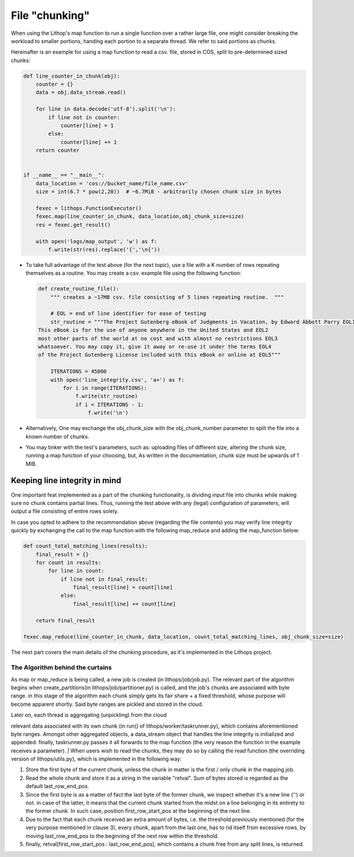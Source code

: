 File "chunking"
===============

When using the Lithop's map function to run a single function over a
rather large file, one might consider breaking the workload to smaller
portions, handing each portion to a separate thread. We refer to said
portions as chunks.

Hereinafter is an example for using a map function to read a csv. file,
stored in COS, split to pre-determined sized chunks:

.. code:: python

    def line_counter_in_chunk(obj):
        counter = {}
        data = obj.data_stream.read()

        for line in data.decode('utf-8').split('\n'):
            if line not in counter:
                counter[line] = 1
            else:
                counter[line] += 1
        return counter


    if __name__ == "__main__":
        data_location = 'cos://bucket_name/file_name.csv'
        size = int(6.7 * pow(2,20))  # ~6.7MiB - arbitrarily chosen chunk size in bytes 

        fexec = lithops.FunctionExecutor()
        fexec.map(line_counter_in_chunk, data_location,obj_chunk_size=size)
        res = fexec.get_result()

        with open('logs/map_output', 'w') as f:
            f.write(str(res).replace('{','\n{'))

-  To take full advantage of the test above (for the next topic), use a
   file with a K number of rows repeating themselves as a routine. You
   may create a csv. example file using the following function:

   .. code:: python

       def create_routine_file():
           """ creates a ~17MB csv. file consisting of 5 lines repeating routine.  """

           # EOL = end of line identifier for ease of testing
           str_routine = """The Project Gutenberg eBook of Judgments in Vacation, by Edward Abbott Parry EOL1
       This eBook is for the use of anyone anywhere in the United States and EOL2  
       most other parts of the world at no cost and with almost no restrictions EOL3
       whatsoever. You may copy it, give it away or re-use it under the terms EOL4
       of the Project Gutenberg License included with this eBook or online at EOL5"""

           ITERATIONS = 45000
           with open('line_integrity.csv', 'a+') as f:
               for i in range(ITERATIONS):
                   f.write(str_routine)
                   if i < ITERATIONS - 1:
                       f.write('\n')

-  Alternatively, One may exchange the obj\_chunk\_size with the
   obj\_chunk\_number parameter to split the file into a known number of
   chunks.

-  You may tinker with the test's parameters, such as: uploading files
   of different size, altering the chunk size, running a map function of
   your choosing, but, As written in the documentation, chunk size must
   be upwards of 1 MIB.

Keeping line integrity in mind
------------------------------

One important feat implemented as a part of the chunking functionality,
is dividing input file into chunks while making sure no chunk contains
partial lines. Thus, running the test above with any (legal)
configuration of parameters, will output a file consisting of entire
rows solely.

In case you opted to adhere to the recommendation above (regarding the
file contents) you may verify line integrity quickly by exchanging the
call to the map function with the following map\_reduce and adding the
map\_function below:

.. code:: python

    def count_total_matching_lines(results):
        final_result = {}
        for count in results:
            for line in count:
                if line not in final_result:
                    final_result[line] = count[line]
                else:
                    final_result[line] += count[line]

        return final_result

    fexec.map_reduce(line_counter_in_chunk, data_location, count_total_matching_lines, obj_chunk_size=size)

The next part covers the main details of the chunking procedure, as it's
implemented in the Lithops project.

The Algorithm behind the curtains
~~~~~~~~~~~~~~~~~~~~~~~~~~~~~~~~~

As map or map\_reduce is being called, a new job is created (in
lithops/job/job.py). The relevant part of the algorithm begins when
create\_partitions(in lithops/job/partitioner.py) is called, and the
job's chunks are associated with byte range. in this stage of the
algorithm each chunk simply gets its fair share + a fixed threshold,
whose purpose will become apparent shortly. Said byte ranges are pickled
and stored in the cloud.

| Later on, each thread is aggregating (unpickling) from the cloud
relevant data associated with its own chunk (in run() of
lithops/worker/taskrunner.py), which contains aforementioned byte
ranges. Amongst other aggregated objects, a data\_stream object that
handles the line integrity is initialized and appended. finally,
taskrunner.py passes it all forwards to the map function (the very
reason the function in the example receives a parameter).
| When users wish to read the chunks, they may do so by calling the read
function (the overriding version of lithops/utils.py), which is
implemented in the following way:

1. Store the first byte of the current chunk, unless the chunk in matter
   is the first / only chunk in the mapping job.
2. Read the whole chunk and store it as a string in the variable
   "retval". Sum of bytes stored is regarded as the default
   last\_row\_end\_pos.
3. Since the first byte is as a matter of fact the last byte of the
   former chunk, we inspect whether it's a new line ('') or not. in case
   of the latter, it means that the current chunk started from the midst
   on a line belonging in its entirety to the former chunk. In such
   case, position first\_row\_start\_pos at the beginning of the next
   line.
4. Due to the fact that each chunk received an extra amount of bytes,
   i.e. the threshold previously mentioned (for the very purpose
   mentioned in clause 3), every chunk, apart from the last one, has to
   rid itself from excessive rows, by moving last\_row\_end\_pos to the
   beginning of the next row within the threshold.
5. finally, retval[first\_row\_start\_pos : last\_row\_end\_pos], which
   contains a chunk free from any split lines, is returned.

